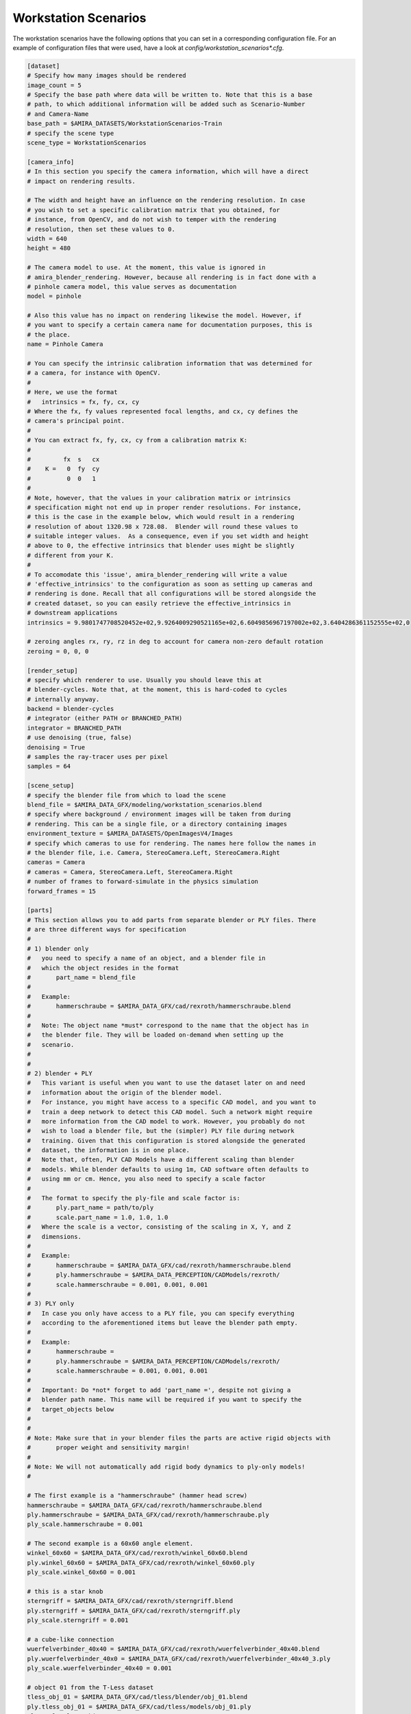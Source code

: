.. highlight:: ini

Workstation Scenarios
=====================

The workstation scenarios have the following options that you can set in a
corresponding configuration file. For an example of configuration files that
were used, have a look at `config/workstation_scenarios*.cfg`.

.. code-block::

    [dataset]
    # Specify how many images should be rendered
    image_count = 5
    # Specify the base path where data will be written to. Note that this is a base
    # path, to which additional information will be added such as Scenario-Number
    # and Camera-Name
    base_path = $AMIRA_DATASETS/WorkstationScenarios-Train
    # specify the scene type
    scene_type = WorkstationScenarios

    [camera_info]
    # In this section you specify the camera information, which will have a direct
    # impact on rendering results.

    # The width and height have an influence on the rendering resolution. In case
    # you wish to set a specific calibration matrix that you obtained, for
    # instance, from OpenCV, and do not wish to temper with the rendering
    # resolution, then set these values to 0.
    width = 640
    height = 480

    # The camera model to use. At the moment, this value is ignored in
    # amira_blender_rendering. However, because all rendering is in fact done with a
    # pinhole camera model, this value serves as documentation
    model = pinhole

    # Also this value has no impact on rendering likewise the model. However, if
    # you want to specify a certain camera name for documentation purposes, this is
    # the place.
    name = Pinhole Camera

    # You can specify the intrinsic calibration information that was determined for
    # a camera, for instance with OpenCV.
    #
    # Here, we use the format
    #   intrinsics = fx, fy, cx, cy
    # Where the fx, fy values represented focal lengths, and cx, cy defines the
    # camera's principal point.
    #
    # You can extract fx, fy, cx, cy from a calibration matrix K:
    #
    #         fx  s   cx
    #    K =   0  fy  cy
    #          0  0   1
    #
    # Note, however, that the values in your calibration matrix or intrinsics
    # specification might not end up in proper render resolutions. For instance,
    # this is the case in the example below, which would result in a rendering
    # resolution of about 1320.98 x 728.08.  Blender will round these values to
    # suitable integer values.  As a consequence, even if you set width and height
    # above to 0, the effective intrinsics that blender uses might be slightly
    # different from your K.
    #
    # To accomodate this 'issue', amira_blender_rendering will write a value
    # 'effective_intrinsics' to the configuration as soon as setting up cameras and
    # rendering is done. Recall that all configurations will be stored alongside the
    # created dataset, so you can easily retrieve the effective_intrinsics in
    # downstream applications
    intrinsics = 9.9801747708520452e+02,9.9264009290521165e+02,6.6049856967197002e+02,3.6404286361152555e+02,0

    # zeroing angles rx, ry, rz in deg to account for camera non-zero default rotation
    zeroing = 0, 0, 0
    
    [render_setup]
    # specify which renderer to use. Usually you should leave this at
    # blender-cycles. Note that, at the moment, this is hard-coded to cycles
    # internally anyway.
    backend = blender-cycles
    # integrator (either PATH or BRANCHED_PATH)
    integrator = BRANCHED_PATH
    # use denoising (true, false)
    denoising = True
    # samples the ray-tracer uses per pixel
    samples = 64

    [scene_setup]
    # specify the blender file from which to load the scene
    blend_file = $AMIRA_DATA_GFX/modeling/workstation_scenarios.blend
    # specify where background / environment images will be taken from during
    # rendering. This can be a single file, or a directory containing images
    environment_texture = $AMIRA_DATASETS/OpenImagesV4/Images
    # specify which cameras to use for rendering. The names here follow the names in
    # the blender file, i.e. Camera, StereoCamera.Left, StereoCamera.Right
    cameras = Camera
    # cameras = Camera, StereoCamera.Left, StereoCamera.Right
    # number of frames to forward-simulate in the physics simulation
    forward_frames = 15

    [parts]
    # This section allows you to add parts from separate blender or PLY files. There
    # are three different ways for specification
    #
    # 1) blender only
    #   you need to specify a name of an object, and a blender file in
    #   which the object resides in the format
    #       part_name = blend_file
    #
    #   Example:
    #       hammerschraube = $AMIRA_DATA_GFX/cad/rexroth/hammerschraube.blend
    #
    #   Note: The object name *must* correspond to the name that the object has in
    #   the blender file. They will be loaded on-demand when setting up the
    #   scenario.
    #
    #
    # 2) blender + PLY
    #   This variant is useful when you want to use the dataset later on and need
    #   information about the origin of the blender model.
    #   For instance, you might have access to a specific CAD model, and you want to
    #   train a deep network to detect this CAD model. Such a network might require
    #   more information from the CAD model to work. However, you probably do not
    #   wish to load a blender file, but the (simpler) PLY file during network
    #   training. Given that this configuration is stored alongside the generated
    #   dataset, the information is in one place.
    #   Note that, often, PLY CAD Models have a different scaling than blender
    #   models. While blender defaults to using 1m, CAD software often defaults to
    #   using mm or cm. Hence, you also need to specify a scale factor
    #
    #   The format to specify the ply-file and scale factor is:
    #       ply.part_name = path/to/ply
    #       scale.part_name = 1.0, 1.0, 1.0
    #   Where the scale is a vector, consisting of the scaling in X, Y, and Z
    #   dimensions.
    #
    #   Example:
    #       hammerschraube = $AMIRA_DATA_GFX/cad/rexroth/hammerschraube.blend
    #       ply.hammerschraube = $AMIRA_DATA_PERCEPTION/CADModels/rexroth/
    #       scale.hammerschraube = 0.001, 0.001, 0.001
    #
    # 3) PLY only
    #   In case you only have access to a PLY file, you can specify everything
    #   according to the aforementioned items but leave the blender path empty.
    #
    #   Example:
    #       hammerschraube =
    #       ply.hammerschraube = $AMIRA_DATA_PERCEPTION/CADModels/rexroth/
    #       scale.hammerschraube = 0.001, 0.001, 0.001
    #
    #   Important: Do *not* forget to add 'part_name =', despite not giving a
    #   blender path name. This name will be required if you want to specify the
    #   target_objects below
    #
    #
    # Note: Make sure that in your blender files the parts are active rigid objects with
    #       proper weight and sensitivity margin!
    #
    # Note: We will not automatically add rigid body dynamics to ply-only models!
    #

    # The first example is a "hammerschraube" (hammer head screw)
    hammerschraube = $AMIRA_DATA_GFX/cad/rexroth/hammerschraube.blend
    ply.hammerschraube = $AMIRA_DATA_GFX/cad/rexroth/hammerschraube.ply
    ply_scale.hammerschraube = 0.001

    # The second example is a 60x60 angle element.
    winkel_60x60 = $AMIRA_DATA_GFX/cad/rexroth/winkel_60x60.blend
    ply.winkel_60x60 = $AMIRA_DATA_GFX/cad/rexroth/winkel_60x60.ply
    ply_scale.winkel_60x60 = 0.001

    # this is a star knob
    sterngriff = $AMIRA_DATA_GFX/cad/rexroth/sterngriff.blend
    ply.sterngriff = $AMIRA_DATA_GFX/cad/rexroth/sterngriff.ply
    ply_scale.sterngriff = 0.001

    # a cube-like connection
    wuerfelverbinder_40x40 = $AMIRA_DATA_GFX/cad/rexroth/wuerfelverbinder_40x40.blend
    ply.wuerfelverbinder_40x0 = $AMIRA_DATA_GFX/cad/rexroth/wuerfelverbinder_40x40_3.ply
    ply_scale.wuerfelverbinder_40x40 = 0.001

    # object 01 from the T-Less dataset
    tless_obj_01 = $AMIRA_DATA_GFX/cad/tless/blender/obj_01.blend
    ply.tless_obj_01 = $AMIRA_DATA_GFX/cad/tless/models/obj_01.ply
    ply_scale.tless_obj_01 = 0.001

    # object 06 from the T-Less dataset
    tless_obj_06 = $AMIRA_DATA_GFX/cad/tless/blender/obj_06.blend
    ply.tless_obj_06 = $AMIRA_DATA_GFX/cad/tless/models/obj_06.ply
    ply_scale.tless_obj_06 = 0.001

    # object 06 from the T-Less dataset
    tless_obj_13 = $AMIRA_DATA_GFX/cad/tless/blender/obj_13.blend
    ply.tless_obj_13 = $AMIRA_DATA_GFX/cad/tless/models/obj_13.ply
    ply_scale.tless_obj_13 = 0.001

    # object 20 from the T-Less dataset
    tless_obj_20 = $AMIRA_DATA_GFX/cad/tless/blender/obj_20.blend
    ply.tless_obj_20 = $AMIRA_DATA_GFX/cad/tless/models/obj_20.ply
    ply_scale.tless_obj_20 = 0.001

    # object 27 from the T-Less dataset
    tless_obj_27 = $AMIRA_DATA_GFX/cad/tless/blender/obj_27.blend
    ply.tless_obj_27 = $AMIRA_DATA_GFX/cad/tless/models/obj_27.ply
    ply_scale.tless_obj_27 = 0.001

    # add a PLY only entry
    # tool_cap =
    # ply.tool_cap = $AMIRA_DATASETS/CADModels/tool_cap.ply
    # ply_scale.tool_cap = 0.010, 0.010, 0.010

    [scenario_setup]
    # At the moment, the 6 different scenarios in workstation_scenarios.blend are
    # simply enumerated. Have a look at the .blend file for the order in which they
    # appear, e.g. identifiable by the numbering of the cameras
    scenario = 1
    # Specify all target objects that shall be dropped at random locations into the
    # environment. Target objects are all those objects that are already in the
    # .blend file in the 'Proto' collection. You can also specify parts that were
    # presented above using the syntax 'parts.partname:count'
    target_objects = parts.sterngriff:4, parts.wuerfelverbinder_40x40:3, parts.hammerschraube:7, parts.winkel_60x60:5
